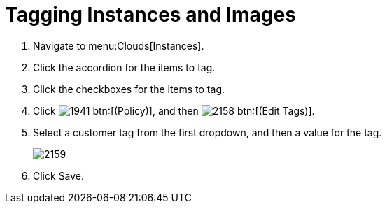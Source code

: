 = Tagging Instances and Images

. Navigate to menu:Clouds[Instances].
. Click the accordion for the items to tag.
. Click the checkboxes for the items to tag.
. Click  image:images/1941.png[] btn:[(Policy)], and then  image:images/2158.png[] btn:[(Edit Tags)].
. Select a customer tag from the first dropdown, and then a value for the tag.
+

image::images/2159.png[]

. Click [label]#Save#.
